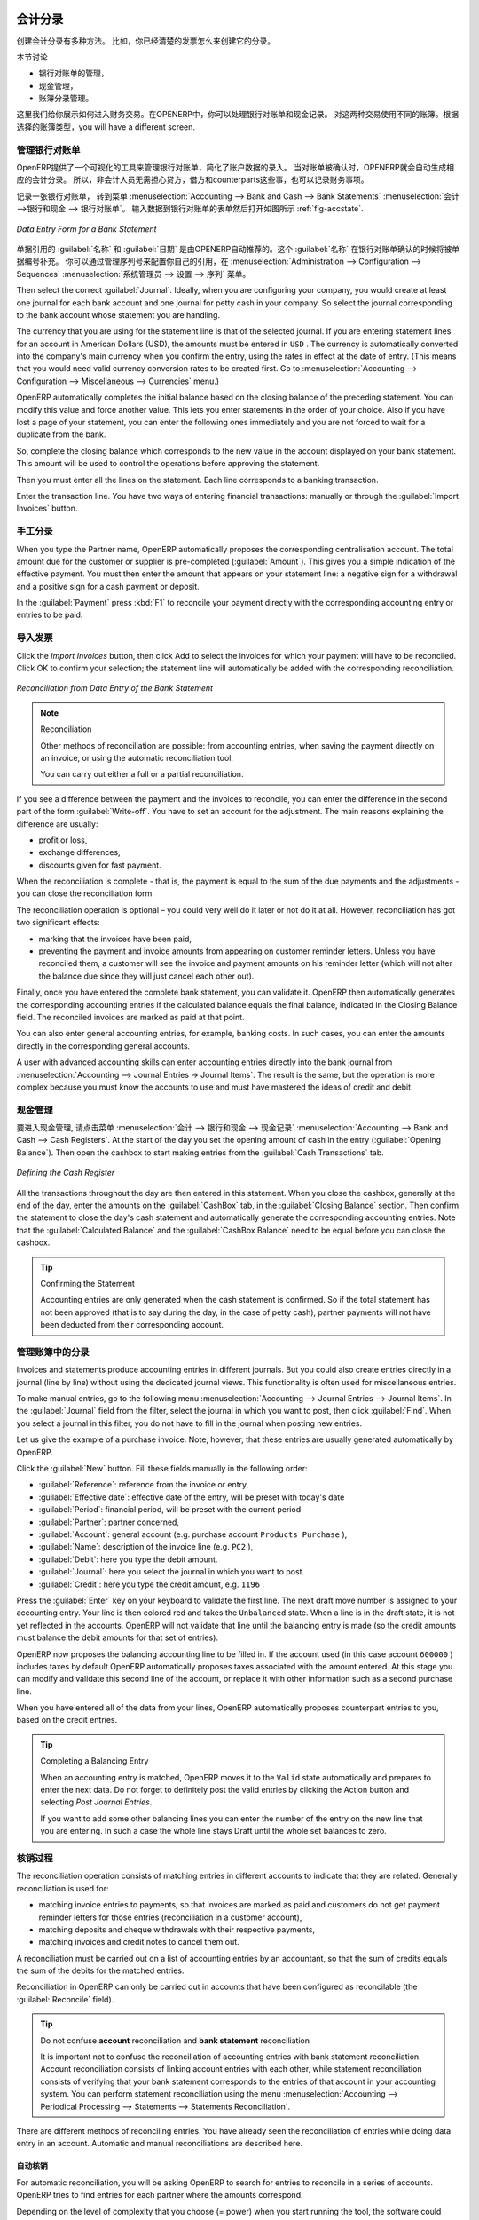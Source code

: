 
.. i18n: .. index::
.. i18n:    pair: accounting; entry
..

.. index::
   pair: accounting; entry

.. i18n: Accounting Entries
.. i18n: ==================
..

会计分录 
==================

.. i18n: Various methods can be used to create accounting entries. You have already seen how an invoice
.. i18n: creates its own entries, for example.
..

创建会计分录有多种方法。 比如，你已经清楚的发票怎么来创建它的分录。


.. i18n: This section deals with
..

本节讨论

.. i18n: * managing bank statements,
.. i18n: 
.. i18n: * managing cash,
.. i18n: 
.. i18n: * manual journal entries.
..

* 银行对账单的管理，

* 现金管理，

* 账簿分录管理。

.. i18n: Here we will show you how to enter financial transactions. In OpenERP, you can handle bank statements and also a cash register. Use different journals for these two kinds of transaction. According to the journal type selected, you will have a different screen.
..

这里我们给你展示如何进入财务交易。在OPENERP中，你可以处理银行对账单和现金记录。 对这两种交易使用不同的账簿。根据选择的账簿类型，you will have a different screen.

.. i18n: .. index::
.. i18n:    pair: bank; statement
.. i18n:    single: accounting; bank statement
..

.. index::
   pair: bank; statement
   single: accounting; bank statement

.. i18n: Managing Bank Statements
.. i18n: ------------------------
..

管理银行对账单
------------------------

.. i18n: OpenERP provides a visual tool for managing bank statements that simplifies data entry into
.. i18n: accounts. As soon as a statement is validated, the corresponding accounting entries are
.. i18n: automatically generated by OpenERP. So non-accounting people can enter financial
.. i18n: transactions without having to worry about things such as credit, debit and counterparts.
..

OpenERP提供了一个可视化的工具来管理银行对账单，简化了账户数据的录入。
当对账单被确认时，OPENERP就会自动生成相应的会计分录。 所以，非会计人员无需担心贷方，借方和counterparts这些事，也可以记录财务事项。

.. i18n: To enter a bank statement, go to the menu :menuselection:`Accounting --> Bank and Cash --> Bank Statements`.
.. i18n: A data entry form for bank statements then opens as shown in figure :ref:`fig-accstate`.
..

记录一张银行对账单， 转到菜单 :menuselection:`Accounting --> Bank and Cash --> Bank Statements` :menuselection:`会计 -->银行和现金 --> 银行对账单`。
输入数据到银行对账单的表单然后打开如图所示 :ref:`fig-accstate`.

.. i18n: .. _fig-accstate:
.. i18n: 
.. i18n: .. figure::  images/account_statement.png
.. i18n:    :scale: 75
.. i18n:    :align: center
.. i18n: 
.. i18n:    *Data Entry Form for a Bank Statement*
..

.. _fig-accstate:

.. figure::  images/account_statement.png
   :scale: 75
   :align: center

   *Data Entry Form for a Bank Statement*

.. i18n: The statement reference :guilabel:`Name` and the :guilabel:`Date` are automatically suggested by OpenERP. The :guilabel:`Name` will be filled with the statement number at confirmation of the bank statement. You can configure your own reference by managing sequences in the :menuselection:`Administration --> Configuration --> Sequences` menu.
..

单据引用的 :guilabel:`名称` 和 :guilabel:`日期` 是由OPENERP自动推荐的。这个 :guilabel:`名称` 在银行对账单确认的时候将被单据编号补充。 你可以通过管理序列号来配置你自己的引用，在 :menuselection:`Administration --> Configuration --> Sequences` :menuselection:`系统管理员 --> 设置 --> 序列` 菜单。

.. i18n: Then select the correct :guilabel:`Journal`. Ideally, when you are configuring your company, you would create at
.. i18n: least one journal for each bank account and one journal for petty cash in your company. So select
.. i18n: the journal corresponding to the bank account whose statement you are handling.
..

Then select the correct :guilabel:`Journal`. Ideally, when you are configuring your company, you would create at
least one journal for each bank account and one journal for petty cash in your company. So select
the journal corresponding to the bank account whose statement you are handling.

.. i18n: The currency that you are using for the statement line is that of the selected journal. If you are
.. i18n: entering statement lines for an account in American Dollars (USD), the amounts must be entered in
.. i18n: \ ``USD`` \. The currency is automatically converted into the company's main currency when you confirm
.. i18n: the entry, using the rates in effect at the date of entry. (This means that you would need valid
.. i18n: currency conversion rates to be created first. Go to :menuselection:`Accounting --> Configuration --> Miscellaneous --> Currencies` menu.)
..

The currency that you are using for the statement line is that of the selected journal. If you are
entering statement lines for an account in American Dollars (USD), the amounts must be entered in
\ ``USD`` \. The currency is automatically converted into the company's main currency when you confirm
the entry, using the rates in effect at the date of entry. (This means that you would need valid
currency conversion rates to be created first. Go to :menuselection:`Accounting --> Configuration --> Miscellaneous --> Currencies` menu.)

.. i18n: OpenERP automatically completes the initial balance based on the closing balance of the
.. i18n: preceding statement. You can modify this value and force another value. This lets you enter
.. i18n: statements in the order of your choice. Also if you have lost a page of your statement, you can enter
.. i18n: the following ones immediately and you are not forced to wait for a duplicate from the bank.
..

OpenERP automatically completes the initial balance based on the closing balance of the
preceding statement. You can modify this value and force another value. This lets you enter
statements in the order of your choice. Also if you have lost a page of your statement, you can enter
the following ones immediately and you are not forced to wait for a duplicate from the bank.

.. i18n: So, complete the closing balance which corresponds to the new value in the account displayed on your
.. i18n: bank statement. This amount will be used to control the operations before approving the statement.
..

So, complete the closing balance which corresponds to the new value in the account displayed on your
bank statement. This amount will be used to control the operations before approving the statement.

.. i18n: Then you must enter all the lines on the statement. Each line corresponds to a banking transaction.
..

Then you must enter all the lines on the statement. Each line corresponds to a banking transaction.

.. i18n: Enter the transaction line.
.. i18n: You have two ways of entering financial transactions: manually or through the :guilabel:`Import Invoices` button.
..

Enter the transaction line.
You have two ways of entering financial transactions: manually or through the :guilabel:`Import Invoices` button.

.. i18n: Manual Entry
.. i18n: ------------
.. i18n: When you type the Partner name, OpenERP automatically proposes the corresponding centralisation account. The total amount due for the customer or supplier is pre-completed (:guilabel:`Amount`). This gives you a simple indication of the effective payment. You
.. i18n: must then enter the amount that appears on your statement line: a negative sign for a withdrawal and
.. i18n: a positive sign for a cash payment or deposit.
..

手工分录
------------
When you type the Partner name, OpenERP automatically proposes the corresponding centralisation account. The total amount due for the customer or supplier is pre-completed (:guilabel:`Amount`). This gives you a simple indication of the effective payment. You
must then enter the amount that appears on your statement line: a negative sign for a withdrawal and
a positive sign for a cash payment or deposit.

.. i18n: In the :guilabel:`Payment` press :kbd:`F1` to reconcile your payment directly with the corresponding accounting
.. i18n: entry or entries to be paid.
..

In the :guilabel:`Payment` press :kbd:`F1` to reconcile your payment directly with the corresponding accounting
entry or entries to be paid.

.. i18n: Import Invoices
.. i18n: ---------------
.. i18n: Click the `Import Invoices` button, then click Add to select the invoices for
.. i18n: which your payment will have to be reconciled. Click OK to confirm your selection; the statement line will automatically be added with the corresponding reconciliation.
..

导入发票
---------------
Click the `Import Invoices` button, then click Add to select the invoices for
which your payment will have to be reconciled. Click OK to confirm your selection; the statement line will automatically be added with the corresponding reconciliation.

.. i18n: .. figure::  images/account_statement_reconcile.png
.. i18n:    :scale: 75
.. i18n:    :align: center
.. i18n: 
.. i18n:    *Reconciliation from Data Entry of the Bank Statement*
..

.. figure::  images/account_statement_reconcile.png
   :scale: 75
   :align: center

   *Reconciliation from Data Entry of the Bank Statement*

.. i18n: .. note::  Reconciliation
.. i18n: 
.. i18n:         Other methods of reconciliation are possible: from accounting entries, when saving the payment
.. i18n:         directly on an invoice, or using the automatic reconciliation tool.
.. i18n: 
.. i18n:         You can carry out either a full or a partial reconciliation.
..

.. note::  Reconciliation

        Other methods of reconciliation are possible: from accounting entries, when saving the payment
        directly on an invoice, or using the automatic reconciliation tool.

        You can carry out either a full or a partial reconciliation.

.. i18n: .. index::
.. i18n:    single: adjustment
..

.. index::
   single: adjustment

.. i18n: If you see a difference between the payment and the invoices to reconcile,
.. i18n: you can enter the difference in the second part of the form :guilabel:`Write-off`.
.. i18n: You have to set an account for the adjustment. The main reasons explaining the difference are usually:
..

If you see a difference between the payment and the invoices to reconcile,
you can enter the difference in the second part of the form :guilabel:`Write-off`.
You have to set an account for the adjustment. The main reasons explaining the difference are usually:

.. i18n: * profit or loss,
.. i18n: 
.. i18n: * exchange differences,
.. i18n: 
.. i18n: * discounts given for fast payment.
..

* profit or loss,

* exchange differences,

* discounts given for fast payment.

.. i18n: When the reconciliation is complete - that is, the payment is equal to the sum of the due
.. i18n: payments and the adjustments - you can close the reconciliation form.
..

When the reconciliation is complete - that is, the payment is equal to the sum of the due
payments and the adjustments - you can close the reconciliation form.

.. i18n: The reconciliation operation is optional – you could very well do it later or not do it at all.
.. i18n: However, reconciliation has got two significant effects:
..

The reconciliation operation is optional – you could very well do it later or not do it at all.
However, reconciliation has got two significant effects:

.. i18n: * marking that the invoices have been paid,
.. i18n: 
.. i18n: * preventing the payment and invoice amounts from appearing on customer reminder letters. Unless
.. i18n:   you have reconciled them, a customer will see the invoice and payment amounts on his reminder letter
.. i18n:   (which will not alter the balance due since they will just cancel each other out).
..

* marking that the invoices have been paid,

* preventing the payment and invoice amounts from appearing on customer reminder letters. Unless
  you have reconciled them, a customer will see the invoice and payment amounts on his reminder letter
  (which will not alter the balance due since they will just cancel each other out).

.. i18n: Finally, once you have entered the complete bank statement, you can validate it.
.. i18n: OpenERP then automatically generates the corresponding accounting entries if the calculated balance equals the final balance, indicated in the Closing Balance field. The reconciled invoices are marked as paid at that point.
..

Finally, once you have entered the complete bank statement, you can validate it.
OpenERP then automatically generates the corresponding accounting entries if the calculated balance equals the final balance, indicated in the Closing Balance field. The reconciled invoices are marked as paid at that point.

.. i18n: You can also enter general accounting entries, for example, banking costs. In such cases, you can enter the amounts directly in the corresponding general accounts.
..

You can also enter general accounting entries, for example, banking costs. In such cases, you can enter the amounts directly in the corresponding general accounts.

.. i18n: A user with advanced accounting skills can enter accounting entries directly into the bank journal from :menuselection:`Accounting --> Journal Entries -> Journal Items`. The result is the same, but the operation is more complex because you must know the
.. i18n: accounts to use and must have mastered the ideas of credit and debit.
..

A user with advanced accounting skills can enter accounting entries directly into the bank journal from :menuselection:`Accounting --> Journal Entries -> Journal Items`. The result is the same, but the operation is more complex because you must know the
accounts to use and must have mastered the ideas of credit and debit.

.. i18n: .. index::
.. i18n:    single: cash management
..

.. index::
   single: cash management

.. i18n: Cash Management
.. i18n: ---------------
..

现金管理
---------------

.. i18n: To manage cash, you can use the menu :menuselection:`Accounting -->
.. i18n: Bank and Cash --> Cash Registers`. At the start of the day you set the opening amount of cash in the entry (:guilabel:`Opening Balance`). Then open the cashbox to start making entries from the :guilabel:`Cash Transactions` tab.
..

要进入现金管理, 请点击菜单 :menuselection:`会计 -->
银行和现金 --> 现金记录` :menuselection:`Accounting -->
Bank and Cash --> Cash Registers`. At the start of the day you set the opening amount of cash in the entry (:guilabel:`Opening Balance`). Then open the cashbox to start making entries from the :guilabel:`Cash Transactions` tab.

.. i18n: .. figure::  images/account_cash_registers.png
.. i18n:    :scale: 75
.. i18n:    :align: center
.. i18n: 
.. i18n:    *Defining the Cash Register*
..

.. figure::  images/account_cash_registers.png
   :scale: 75
   :align: center

   *Defining the Cash Register*

.. i18n: All the transactions throughout the day are then entered in this statement. When you close the cashbox, generally at the end of the day, enter the amounts on the :guilabel:`CashBox` tab, in the
.. i18n: :guilabel:`Closing Balance` section. Then confirm the statement to close the day's cash statement and automatically
.. i18n: generate the corresponding accounting entries. Note that the :guilabel:`Calculated Balance` and the :guilabel:`CashBox Balance` need to be equal before you can close the cashbox.
..

All the transactions throughout the day are then entered in this statement. When you close the cashbox, generally at the end of the day, enter the amounts on the :guilabel:`CashBox` tab, in the
:guilabel:`Closing Balance` section. Then confirm the statement to close the day's cash statement and automatically
generate the corresponding accounting entries. Note that the :guilabel:`Calculated Balance` and the :guilabel:`CashBox Balance` need to be equal before you can close the cashbox.

.. i18n: .. tip::  Confirming the Statement
.. i18n: 
.. i18n:         Accounting entries are only generated when the cash statement is confirmed.
.. i18n:         So if the total statement has not been approved (that is to say during the day, in the case of petty
.. i18n:         cash), partner payments will not have been deducted from their corresponding account.
..

.. tip::  Confirming the Statement

        Accounting entries are only generated when the cash statement is confirmed.
        So if the total statement has not been approved (that is to say during the day, in the case of petty
        cash), partner payments will not have been deducted from their corresponding account.

.. i18n: Manual Entry in a Journal
.. i18n: -------------------------
..

管理账簿中的分录
-------------------------

.. i18n: Invoices and statements produce accounting entries in different journals. But you could also
.. i18n: create entries directly in a journal (line by line) without using the dedicated journal views. This functionality is
.. i18n: often used for miscellaneous entries.
..

Invoices and statements produce accounting entries in different journals. But you could also
create entries directly in a journal (line by line) without using the dedicated journal views. This functionality is
often used for miscellaneous entries.

.. i18n: To make manual entries, go to the following menu :menuselection:`Accounting --> Journal Entries -->
.. i18n: Journal Items`. In the :guilabel:`Journal` field from the filter, select the journal in which you want to post, then click :guilabel:`Find`. When you select a journal in this filter, you do not have to fill in the journal when posting new entries.
..

To make manual entries, go to the following menu :menuselection:`Accounting --> Journal Entries -->
Journal Items`. In the :guilabel:`Journal` field from the filter, select the journal in which you want to post, then click :guilabel:`Find`. When you select a journal in this filter, you do not have to fill in the journal when posting new entries.

.. i18n: Let us give the example of a purchase invoice. Note, however, that these entries are usually generated automatically by OpenERP.
..

Let us give the example of a purchase invoice. Note, however, that these entries are usually generated automatically by OpenERP.

.. i18n: Click the :guilabel:`New` button. Fill these fields manually in the following order:
..

Click the :guilabel:`New` button. Fill these fields manually in the following order:

.. i18n: *  :guilabel:`Reference`: reference from the invoice or entry,
.. i18n: 
.. i18n: *  :guilabel:`Effective date`: effective date of the entry, will be preset with today's date
.. i18n: 
.. i18n: *  :guilabel:`Period`: financial period, will be preset with the current period
.. i18n: 
.. i18n: *  :guilabel:`Partner`: partner concerned,
.. i18n: 
.. i18n: *  :guilabel:`Account`: general account (e.g. purchase account \ ``Products Purchase``\  ),
.. i18n: 
.. i18n: *  :guilabel:`Name`: description of the invoice line (e.g. ``PC2`` ),
.. i18n: 
.. i18n: *  :guilabel:`Debit`: here you type the debit amount.
.. i18n: 
.. i18n: *  :guilabel:`Journal`: here you select the journal in which you want to post.
.. i18n: 
.. i18n: *  :guilabel:`Credit`: here you type the credit amount, e.g. \ ``1196``\  .
..

*  :guilabel:`Reference`: reference from the invoice or entry,

*  :guilabel:`Effective date`: effective date of the entry, will be preset with today's date

*  :guilabel:`Period`: financial period, will be preset with the current period

*  :guilabel:`Partner`: partner concerned,

*  :guilabel:`Account`: general account (e.g. purchase account \ ``Products Purchase``\  ),

*  :guilabel:`Name`: description of the invoice line (e.g. ``PC2`` ),

*  :guilabel:`Debit`: here you type the debit amount.

*  :guilabel:`Journal`: here you select the journal in which you want to post.

*  :guilabel:`Credit`: here you type the credit amount, e.g. \ ``1196``\  .

.. i18n: Press the :guilabel:`Enter` key on your keyboard to validate the first line. The next draft move number is
.. i18n: assigned to your accounting entry. Your line is then colored red and takes the \ ``Unbalanced``\   state.
.. i18n: When a line is in the draft state, it is not yet reflected in the accounts. OpenERP will not
.. i18n: validate that line until the balancing entry is made (so the credit amounts must balance the debit
.. i18n: amounts for that set of entries).
..

Press the :guilabel:`Enter` key on your keyboard to validate the first line. The next draft move number is
assigned to your accounting entry. Your line is then colored red and takes the \ ``Unbalanced``\   state.
When a line is in the draft state, it is not yet reflected in the accounts. OpenERP will not
validate that line until the balancing entry is made (so the credit amounts must balance the debit
amounts for that set of entries).

.. i18n: OpenERP now proposes the balancing accounting line to be filled in. If the account used (in this
.. i18n: case account \ ``600000``\  ) includes taxes by default OpenERP automatically
.. i18n: proposes taxes associated with the amount entered. At this stage you can modify and validate this
.. i18n: second line of the account, or replace it with other information such as a second purchase line.
..

OpenERP now proposes the balancing accounting line to be filled in. If the account used (in this
case account \ ``600000``\  ) includes taxes by default OpenERP automatically
proposes taxes associated with the amount entered. At this stage you can modify and validate this
second line of the account, or replace it with other information such as a second purchase line.

.. i18n: When you have entered all of the data from your lines, OpenERP automatically proposes counterpart
.. i18n: entries to you, based on the credit entries.
..

When you have entered all of the data from your lines, OpenERP automatically proposes counterpart
entries to you, based on the credit entries.

.. i18n: .. tip:: Completing a Balancing Entry
.. i18n: 
.. i18n:         When an accounting entry is matched, OpenERP moves it to the ``Valid`` state automatically and
.. i18n:         prepares to enter the next data. Do not forget to definitely post the valid entries by clicking the Action
.. i18n:         button and selecting `Post Journal Entries`.
.. i18n: 
.. i18n:         If you want to add some other balancing lines you can enter the number of the entry on the new line
.. i18n:         that you are entering.
.. i18n:         In such a case the whole line stays Draft until the whole set balances to zero.
..

.. tip:: Completing a Balancing Entry

        When an accounting entry is matched, OpenERP moves it to the ``Valid`` state automatically and
        prepares to enter the next data. Do not forget to definitely post the valid entries by clicking the Action
        button and selecting `Post Journal Entries`.

        If you want to add some other balancing lines you can enter the number of the entry on the new line
        that you are entering.
        In such a case the whole line stays Draft until the whole set balances to zero.

.. i18n: Reconciliation Process
.. i18n: ----------------------
..

核销过程
----------------------

.. i18n: The reconciliation operation consists of matching entries in different accounts to indicate that
.. i18n: they are related. Generally reconciliation is used for:
..

The reconciliation operation consists of matching entries in different accounts to indicate that
they are related. Generally reconciliation is used for:

.. i18n: * matching invoice entries to payments, so that invoices are marked as paid and customers do not get
.. i18n:   payment reminder letters for those entries (reconciliation in a customer account),
.. i18n: 
.. i18n: * matching deposits and cheque withdrawals with their respective payments,
.. i18n: 
.. i18n: * matching invoices and credit notes to cancel them out.
..

* matching invoice entries to payments, so that invoices are marked as paid and customers do not get
  payment reminder letters for those entries (reconciliation in a customer account),

* matching deposits and cheque withdrawals with their respective payments,

* matching invoices and credit notes to cancel them out.

.. i18n: A reconciliation must be carried out on a list of accounting entries by an accountant, so that the
.. i18n: sum of credits equals the sum of the debits for the matched entries.
..

A reconciliation must be carried out on a list of accounting entries by an accountant, so that the
sum of credits equals the sum of the debits for the matched entries.

.. i18n: Reconciliation in OpenERP can only be carried out in accounts that have been configured as
.. i18n: reconcilable (the :guilabel:`Reconcile` field).
..

Reconciliation in OpenERP can only be carried out in accounts that have been configured as
reconcilable (the :guilabel:`Reconcile` field).

.. i18n: .. todo::
.. i18n: .. tip:: Do not confuse **account** reconciliation and **bank statement** reconciliation
.. i18n: 
.. i18n:         It is important not to confuse the reconciliation of accounting entries with bank statement
.. i18n:         reconciliation.
.. i18n:         Account reconciliation consists of linking account entries with each other, while statement reconciliation consists of
.. i18n:         verifying that your bank statement corresponds to the entries of that account in your accounting system.
.. i18n:         You can perform statement reconciliation using the menu :menuselection:`Accounting --> Periodical Processing --> Statements --> Statements Reconciliation`.
..

.. todo::
.. tip:: Do not confuse **account** reconciliation and **bank statement** reconciliation

        It is important not to confuse the reconciliation of accounting entries with bank statement
        reconciliation.
        Account reconciliation consists of linking account entries with each other, while statement reconciliation consists of
        verifying that your bank statement corresponds to the entries of that account in your accounting system.
        You can perform statement reconciliation using the menu :menuselection:`Accounting --> Periodical Processing --> Statements --> Statements Reconciliation`.

.. i18n: There are different methods of reconciling entries. You have already seen the reconciliation of
.. i18n: entries while doing data entry in an account. Automatic and manual reconciliations are described
.. i18n: here.
..

There are different methods of reconciling entries. You have already seen the reconciliation of
entries while doing data entry in an account. Automatic and manual reconciliations are described
here.

.. i18n: .. index::
.. i18n:    single: reconciliation; automatic
..

.. index::
   single: reconciliation; automatic

.. i18n: Automatic Reconciliation
.. i18n: ^^^^^^^^^^^^^^^^^^^^^^^^
..

自动核销
^^^^^^^^^^^^^^^^^^^^^^^^

.. i18n: For automatic reconciliation, you will be asking OpenERP to search for entries to
.. i18n: reconcile in a series of accounts. OpenERP tries to find entries for each partner where the amounts
.. i18n: correspond.
..

For automatic reconciliation, you will be asking OpenERP to search for entries to
reconcile in a series of accounts. OpenERP tries to find entries for each partner where the amounts
correspond.

.. i18n: Depending on the level of complexity that you choose (= power) when you start running the tool, the software
.. i18n: could reconcile from two to nine entries at the same time. For example, if you select level 5,
.. i18n: OpenERP will reconcile, for instance, three invoices and two payments if the total amounts correspond.
.. i18n: Note that you can also choose a maximum write-off amount, if you allow payment differences to be posted.
..

Depending on the level of complexity that you choose (= power) when you start running the tool, the software
could reconcile from two to nine entries at the same time. For example, if you select level 5,
OpenERP will reconcile, for instance, three invoices and two payments if the total amounts correspond.
Note that you can also choose a maximum write-off amount, if you allow payment differences to be posted.

.. i18n: .. figure::  images/account_reconcile_auto.png
.. i18n:    :scale: 75
.. i18n:    :align: center
.. i18n: 
.. i18n:    *Form for Automatic Reconciliation*
..

.. figure::  images/account_reconcile_auto.png
   :scale: 75
   :align: center

   *Form for Automatic Reconciliation*

.. i18n: To start the reconciliation tool, click :menuselection:`Accounting --> Periodical Processing --> Reconciliation --> Automatic Reconciliation`.
..

To start the reconciliation tool, click :menuselection:`Accounting --> Periodical Processing --> Reconciliation --> Automatic Reconciliation`.

.. i18n: A form opens, asking you for the following information:
..

A form opens, asking you for the following information:

.. i18n: * :guilabel:`Accounts to Reconcile` : you can select one, several or all reconcilable accounts,
.. i18n: 
.. i18n: * the dates to take into consideration (:guilabel:`Starting Date` / :guilabel:`Ending Date`),
.. i18n: 
.. i18n: * the Reconciliation :guilabel:`Power`  (from \ ``2``\   to \ ``9``\  ),
.. i18n: 
.. i18n: * checkbox :guilabel:`Allow write off` to determine whether you will allow for payment differences.
.. i18n: 
.. i18n: * information needed for the adjustment (details for the :guilabel:`Write-Off Move`).
..

* :guilabel:`Accounts to Reconcile` : you can select one, several or all reconcilable accounts,

* the dates to take into consideration (:guilabel:`Starting Date` / :guilabel:`Ending Date`),

* the Reconciliation :guilabel:`Power`  (from \ ``2``\   to \ ``9``\  ),

* checkbox :guilabel:`Allow write off` to determine whether you will allow for payment differences.

* information needed for the adjustment (details for the :guilabel:`Write-Off Move`).

.. i18n: .. note:: Reconciling
.. i18n: 
.. i18n:         You can reconcile any account, but the most common accounts are:
.. i18n: 
.. i18n:         * all the Accounts Receivable – your customer accounts of type Debtor,
.. i18n: 
.. i18n:         * all the Accounts Payable – your supplier accounts of type Creditor.
..

.. note:: Reconciling

        You can reconcile any account, but the most common accounts are:

        * all the Accounts Receivable – your customer accounts of type Debtor,

        * all the Accounts Payable – your supplier accounts of type Creditor.

.. i18n: The write-off option enables you to reconcile entries even if their amounts are not exactly
.. i18n: equivalent. For example, OpenERP permits foreign customers whose accounts are in different
.. i18n: currencies to have a difference of up to, say, 0.50 units of currency and put the difference in a write-
.. i18n: off account.
..

The write-off option enables you to reconcile entries even if their amounts are not exactly
equivalent. For example, OpenERP permits foreign customers whose accounts are in different
currencies to have a difference of up to, say, 0.50 units of currency and put the difference in a write-
off account.

.. i18n: .. index::
.. i18n:    single: adjustment; limit
..

.. index::
   single: adjustment; limit

.. i18n: .. tip:: Limit Write-off Adjustments
.. i18n: 
.. i18n:         You should not make the adjustment limits too large. Companies that introduced substantial automatic
.. i18n:         write-off adjustments have found that all employee expense reimbursements below the limit were
.. i18n:         written off automatically!
..

.. tip:: Limit Write-off Adjustments

        You should not make the adjustment limits too large. Companies that introduced substantial automatic
        write-off adjustments have found that all employee expense reimbursements below the limit were
        written off automatically!

.. i18n: .. note:: Default Values
.. i18n: 
.. i18n:         If you run the automatic reconciliation tool regularly, you should set default values for each
.. i18n:         field by using the right-click mouse button in the web client (in edit mode) or the GTK client.
.. i18n:         The resulting context menu enables you to set default values.
.. i18n:         This means that you will not have to retype all the fields each time.
..

.. note:: Default Values

        If you run the automatic reconciliation tool regularly, you should set default values for each
        field by using the right-click mouse button in the web client (in edit mode) or the GTK client.
        The resulting context menu enables you to set default values.
        This means that you will not have to retype all the fields each time.

.. i18n: .. index::
.. i18n:    single: reconciliation; manual
..

.. index::
   single: reconciliation; manual

.. i18n: Manual Reconciliation
.. i18n: ^^^^^^^^^^^^^^^^^^^^^
..

手工核销
^^^^^^^^^^^^^^^^^^^^^

.. i18n: For manual reconciliation, open the entries for reconciling an account through the menu :menuselection:`Accounting --> Periodical Processing --> Reconciliation --> Manual Reconciliation`.
..

For manual reconciliation, open the entries for reconciling an account through the menu :menuselection:`Accounting --> Periodical Processing --> Reconciliation --> Manual Reconciliation`.

.. i18n: You can also call up manual reconciliation from any screen that shows accounting entries.
..

You can also call up manual reconciliation from any screen that shows accounting entries.

.. i18n: .. todo:: is that right?
..

.. todo:: is that right?

.. i18n: Select entries that you want to reconcile. OpenERP indicates the sum of debits
.. i18n: and credits for the selected entries. When these are equal you can click the :guilabel:`Reconcile Entries`
.. i18n: button to reconcile the entries.
..

Select entries that you want to reconcile. OpenERP indicates the sum of debits
and credits for the selected entries. When these are equal you can click the :guilabel:`Reconcile Entries`
button to reconcile the entries.

.. i18n:         .. note::  *Example Real Case of Using Reconciliation*
.. i18n: 
.. i18n:                         Suppose that you are entering customer order details. You wonder what is outstanding on the
.. i18n:                         customer account (that is the list of unpaid invoices and unreconciled payments). To review
.. i18n:                         it from the order form, navigate to the :guilabel:`Partner` record and select
.. i18n:                         the view :guilabel:`Receivables and Payables`. OpenERP opens a history of unreconciled accounting entries
.. i18n:                         on screen.
.. i18n: 
.. i18n:                     .. figure::  images/account_sample2_entries.png
.. i18n:                        :align: center
.. i18n:                        :scale: 65
.. i18n: 
.. i18n:                        *Unreconciled Accounting Entries*
.. i18n: 
.. i18n:                         After running the `Reconcile Entries` wizard, these lines can no longer be selected and will not appear when the                                entries are listed again. If there is a difference between the two entries, OpenERP suggests you to make
.. i18n:                         an adjustment. This "write-off" is a compensating entry that enables a complete reconciliation. You must
.. i18n:                         therefore specify the journal and the account to be used for the write-off.
..

        .. note::  *Example Real Case of Using Reconciliation*

                        Suppose that you are entering customer order details. You wonder what is outstanding on the
                        customer account (that is the list of unpaid invoices and unreconciled payments). To review
                        it from the order form, navigate to the :guilabel:`Partner` record and select
                        the view :guilabel:`Receivables and Payables`. OpenERP opens a history of unreconciled accounting entries
                        on screen.

                    .. figure::  images/account_sample2_entries.png
                       :align: center
                       :scale: 65

                       *Unreconciled Accounting Entries*

                        After running the `Reconcile Entries` wizard, these lines can no longer be selected and will not appear when the                                entries are listed again. If there is a difference between the two entries, OpenERP suggests you to make
                        an adjustment. This "write-off" is a compensating entry that enables a complete reconciliation. You must
                        therefore specify the journal and the account to be used for the write-off.

.. i18n: For example, if you want to reconcile the following entries:
..

For example, if you want to reconcile the following entries:

.. i18n: .. csv-table:: Entries for reconciliation
.. i18n:    :header: "Date","Ref.","Description","Account","Debit","Credit"
.. i18n:    :widths: 12, 5, 15, 5,5,5
.. i18n: 
.. i18n:    "12 May 11","INV23","Car hire","4010","544.50",""
.. i18n:    "25 May 11","INV44","Car insurance","4010","100.00",""
.. i18n:    "31 May 11","PAY01","Invoices n° 23, 44","4010","","644.00"
..

.. csv-table:: Entries for reconciliation
   :header: "Date","Ref.","Description","Account","Debit","Credit"
   :widths: 12, 5, 15, 5,5,5

   "12 May 11","INV23","Car hire","4010","544.50",""
   "25 May 11","INV44","Car insurance","4010","100.00",""
   "31 May 11","PAY01","Invoices n° 23, 44","4010","","644.00"

.. i18n: On reconciliation, OpenERP shows a difference of 0.50. At this stage you have two possibilities:
..

On reconciliation, OpenERP shows a difference of 0.50. At this stage you have two possibilities:

.. i18n: * do not reconcile, and the customer receives a request for 0.50,
.. i18n: 
.. i18n: * reconcile and accept an adjustment of 0.50 that you will take from the P&L account.
..

* do not reconcile, and the customer receives a request for 0.50,

* reconcile and accept an adjustment of 0.50 that you will take from the P&L account.

.. i18n: OpenERP generates the following entry automatically:
..

OpenERP generates the following entry automatically:

.. i18n: .. csv-table:: Write-off account
.. i18n:    :header: "Date","Ref.","Description","Account","Debit","Credit"
.. i18n:    :widths: 12, 5, 15, 5,5,5
.. i18n: 
.. i18n:    "Date","Ref.","Description","Account","Debit","Credit"
.. i18n:    "03 Jun 11","AJ001","Adjustment: profits and losses","4010","","0.50"
.. i18n:    "03 Jun 11","AJ001","Adjustment: profits and losses","XXX","0.50",""
..

.. csv-table:: Write-off account
   :header: "Date","Ref.","Description","Account","Debit","Credit"
   :widths: 12, 5, 15, 5,5,5

   "Date","Ref.","Description","Account","Debit","Credit"
   "03 Jun 11","AJ001","Adjustment: profits and losses","4010","","0.50"
   "03 Jun 11","AJ001","Adjustment: profits and losses","XXX","0.50",""

.. i18n: The two invoices and the payment will be reconciled in the first adjustment line. The two invoices
.. i18n: will then be automatically marked as paid.
..

The two invoices and the payment will be reconciled in the first adjustment line. The two invoices
will then be automatically marked as paid.

.. i18n: .. index::
.. i18n:    single: payments
.. i18n: ..
..

.. index::
   single: payments
..

.. i18n: Payment Management
.. i18n: ==================
..

支付管理
==================

.. i18n: OpenERP gives you forms to prepare, validate and execute payment orders. This enables you
.. i18n: to manage issues such as:
..

OpenERP gives you forms to prepare, validate and execute payment orders. This enables you
to manage issues such as:

.. i18n:         #.      Payment provided on several due dates.
.. i18n: 
.. i18n:         #.      Automatic payment dates.
.. i18n: 
.. i18n:         #.      Separating payment preparation and payment approval in your company.
.. i18n: 
.. i18n:         #.      Preparing an order during the week containing several payments, then creating a payment file at
.. i18n:                 the end of the week.
.. i18n: 
.. i18n:         #.      Creating a file for electronic payment which can be sent to a bank for execution.
.. i18n: 
.. i18n:         #.      Splitting payments depending on the balances available in your various bank accounts.
..

        #.      Payment provided on several due dates.

        #.      Automatic payment dates.

        #.      Separating payment preparation and payment approval in your company.

        #.      Preparing an order during the week containing several payments, then creating a payment file at
                the end of the week.

        #.      Creating a file for electronic payment which can be sent to a bank for execution.

        #.      Splitting payments depending on the balances available in your various bank accounts.

.. i18n: How to Manage your Payment Orders?
.. i18n: ----------------------------------
..

如何管理你的付款单
----------------------------------

.. i18n: .. index::
.. i18n:    single: module; account_payment
..

.. index::
   single: module; account_payment

.. i18n: To use the tool for managing payments you must first install the module :mod:`account_payment`, or install ``Supplier Payments`` from the Configuration Wizard.
.. i18n: It is part of the core OpenERP system.
..

To use the tool for managing payments you must first install the module :mod:`account_payment`, or install ``Supplier Payments`` from the Configuration Wizard.
It is part of the core OpenERP system.

.. i18n: The system lets you enter a series of payments to be carried out from your various bank
.. i18n: accounts. Once the different payments have been registered, you can validate the payment orders.
.. i18n: During validation you can modify and approve the payment orders, sending the order to the bank
.. i18n: for electronic funds transfer.
..

The system lets you enter a series of payments to be carried out from your various bank
accounts. Once the different payments have been registered, you can validate the payment orders.
During validation you can modify and approve the payment orders, sending the order to the bank
for electronic funds transfer.

.. i18n: For example, if you have to pay a supplier's invoice for a large amount you can split the payments
.. i18n: amongst several bank accounts according to their available balance. To do this, you can prepare
.. i18n: several draft orders and validate them once you are satisfied that the split is correct.
..

For example, if you have to pay a supplier's invoice for a large amount you can split the payments
amongst several bank accounts according to their available balance. To do this, you can prepare
several draft orders and validate them once you are satisfied that the split is correct.

.. i18n: This process can also be regularly scheduled. In some companies, a payment order is kept in ``Draft``
.. i18n: state and payments are added to the draft list each day. At the end of the week, the accountant
.. i18n: reviews and confirms all the waiting payment orders.
..

This process can also be regularly scheduled. In some companies, a payment order is kept in ``Draft``
state and payments are added to the draft list each day. At the end of the week, the accountant
reviews and confirms all the waiting payment orders.

.. i18n: Once the payment order is confirmed, there is still a validation step for an accountant to carry out.
.. i18n: You could imagine that these orders would be prepared by an accounts clerk, and then approved by a
.. i18n: manager to go ahead with payment.
..

Once the payment order is confirmed, there is still a validation step for an accountant to carry out.
You could imagine that these orders would be prepared by an accounts clerk, and then approved by a
manager to go ahead with payment.

.. i18n: .. todo:: Can you get to the workflow in the web client?
.. i18n: .. todo:: There doesn't seem to be a process associated with a payment order.
..

.. todo:: Can you get to the workflow in the web client?
.. todo:: There doesn't seem to be a process associated with a payment order.

.. i18n: .. tip:: Payment Workflow
.. i18n: 
.. i18n:         An OpenERP workflow is associated with each payment order. Select a payment order, and
.. i18n:         if you are in the GTK client
.. i18n:         click :menuselection:`Plugins --> Print workflow` from the top menu.
.. i18n: 
.. i18n:         You can integrate more complex workflow rules to manage payment orders by adapting the workflow.
.. i18n:         For example, in some companies payments must be approved by a manager under certain cash flow or
.. i18n:         value limit conditions.
..

.. tip:: Payment Workflow

        An OpenERP workflow is associated with each payment order. Select a payment order, and
        if you are in the GTK client
        click :menuselection:`Plugins --> Print workflow` from the top menu.

        You can integrate more complex workflow rules to manage payment orders by adapting the workflow.
        For example, in some companies payments must be approved by a manager under certain cash flow or
        value limit conditions.

.. i18n: .. figure::  images/account_payment_workflow.png
.. i18n:    :scale: 75
.. i18n:    :align: center
.. i18n: 
.. i18n:    *Payments Workflow*
..

.. figure::  images/account_payment_workflow.png
   :scale: 75
   :align: center

   *Payments Workflow*

.. i18n: .. When the accounting manager validates the document, OpenERP generates a banking file with all the
.. i18n: .. payment orders. You can then just send the file over your electronic connection with your bank to
.. i18n: .. execute all your payments.
..

.. When the accounting manager validates the document, OpenERP generates a banking file with all the
.. payment orders. You can then just send the file over your electronic connection with your bank to
.. execute all your payments.

.. i18n: In small businesses it is usually the same person who enters the payment orders and who validates
.. i18n: them. In this case you should just click the two buttons, one after the other, to confirm the
.. i18n: payment.
..

In small businesses it is usually the same person who enters the payment orders and who validates
them. In this case you should just click the two buttons, one after the other, to confirm the
payment.

.. i18n: Prepare and Transfer Orders
.. i18n: ---------------------------
..

准备和传输付款单
---------------------------

.. i18n: To enter a payment order, use the menu :menuselection:`Accounting --> Payment --> Payment Orders`.
..

To enter a payment order, use the menu :menuselection:`Accounting --> Payment --> Payment Orders`.

.. i18n: .. figure::  images/account_payment_order.png
.. i18n:    :align: center
.. i18n:    :scale: 80
.. i18n: 
.. i18n:    *Entering a Payment Order*
..

.. figure::  images/account_payment_order.png
   :align: center
   :scale: 80

   *Entering a Payment Order*

.. i18n: OpenERP then proposes a reference number for your payment order.
..

OpenERP then proposes a reference number for your payment order.

.. i18n: You then have to choose a payment mode from the various methods available to your company. These
.. i18n: have to be configured when you set up the accounting system using the menu :menuselection:`Accounting -->
.. i18n: Configuration --> Miscellaneous --> Payment Mode`. Some examples are:
..

You then have to choose a payment mode from the various methods available to your company. These
have to be configured when you set up the accounting system using the menu :menuselection:`Accounting -->
Configuration --> Miscellaneous --> Payment Mode`. Some examples are:

.. i18n: * Cheques
.. i18n: 
.. i18n: * Bank transfer,
.. i18n: 
.. i18n: * Visa card on a bank account,
.. i18n: 
.. i18n: * Petty cash.
..

* Cheques

* Bank transfer,

* Visa card on a bank account,

* Petty cash.

.. i18n: Then, you set the :guilabel:`Preferred date` for payment:
..

Then, you set the :guilabel:`Preferred date` for payment:

.. i18n: * ``Due date`` : each operation will be effected at the invoice deadline date,
.. i18n: 
.. i18n: * ``Directly`` : the operations will be effected when the orders are validated,
.. i18n: 
.. i18n: * ``Fixed date`` : you must specify an effective payment date in the :guilabel:`Scheduled date
.. i18n:   if fixed` field that follows.
..

* ``Due date`` : each operation will be effected at the invoice deadline date,

* ``Directly`` : the operations will be effected when the orders are validated,

* ``Fixed date`` : you must specify an effective payment date in the :guilabel:`Scheduled date
  if fixed` field that follows.

.. i18n: The date is particularly important for the preparation of electronic transfers, because banking
.. i18n: interfaces enable you to select a future execution date for each operation. So to configure your
.. i18n: OpenERP, most simply you can choose to pay all invoices automatically by their deadline.
..

The date is particularly important for the preparation of electronic transfers, because banking
interfaces enable you to select a future execution date for each operation. So to configure your
OpenERP, most simply you can choose to pay all invoices automatically by their deadline.

.. i18n: You must then select the invoices to pay. They can be entered manually in the field
.. i18n: :guilabel:`Payment Line`, but it is easier to add them automatically. For that, click :guilabel:`Select Invoices to Pay`
.. i18n: and OpenERP will then propose lines with payment deadlines. For each deadline you
.. i18n: can see:
..

You must then select the invoices to pay. They can be entered manually in the field
:guilabel:`Payment Line`, but it is easier to add them automatically. For that, click :guilabel:`Select Invoices to Pay`
and OpenERP will then propose lines with payment deadlines. For each deadline you
can see:

.. i18n: * the invoice :guilabel:`Payment Date`,
.. i18n: 
.. i18n: * the reference :guilabel:`Invoice Ref.`,
.. i18n: 
.. i18n: * the deadline for the invoice,
.. i18n: 
.. i18n: * the amount to be paid in the partner's default currency.
..

* the invoice :guilabel:`Payment Date`,

* the reference :guilabel:`Invoice Ref.`,

* the deadline for the invoice,

* the amount to be paid in the partner's default currency.

.. i18n: You can then accept the payment proposed by OpenERP, or select the entries that you will pay or not
.. i18n: pay on that order. OpenERP gives you all the necessary information to make a payment decision for
.. i18n: each line item:
..

You can then accept the payment proposed by OpenERP, or select the entries that you will pay or not
pay on that order. OpenERP gives you all the necessary information to make a payment decision for
each line item:

.. i18n: * account,
.. i18n: 
.. i18n: * supplier's bank account,
.. i18n: 
.. i18n: * amount that will be paid,
.. i18n: 
.. i18n: * amount to pay,
.. i18n: 
.. i18n: * the supplier,
.. i18n: 
.. i18n: * total amount owed to the supplier,
.. i18n: 
.. i18n: * due date,
.. i18n: 
.. i18n: * date of creation.
..

* account,

* supplier's bank account,

* amount that will be paid,

* amount to pay,

* the supplier,

* total amount owed to the supplier,

* due date,

* date of creation.

.. i18n: You can modify the first three fields on each line: the account, the supplier's bank account and the
.. i18n: amount that will be paid. This arrangement is very practical because it gives you complete
.. i18n: visibility of all the company's trade payables. You can pay only a part of an invoice, for example,
.. i18n: and in preparing your next payment order OpenERP automatically suggests payment of the remainder
.. i18n: owed.
..

You can modify the first three fields on each line: the account, the supplier's bank account and the
amount that will be paid. This arrangement is very practical because it gives you complete
visibility of all the company's trade payables. You can pay only a part of an invoice, for example,
and in preparing your next payment order OpenERP automatically suggests payment of the remainder
owed.

.. i18n: When the payment has been prepared correctly, click :guilabel:`Confirm Payments`. The payment then changes to
.. i18n: the \ ``Confirmed``\   state and a new button appears that can be used to start the payment process.
..

When the payment has been prepared correctly, click :guilabel:`Confirm Payments`. The payment then changes to
the \ ``Confirmed``\   state and a new button appears that can be used to start the payment process.

.. i18n: .. Depending on the chosen payment method, OpenERP provides a file containing all of the payment
.. i18n: .. orders. You can send this to the bank to make the payment transfers.
..

.. Depending on the chosen payment method, OpenERP provides a file containing all of the payment
.. orders. You can send this to the bank to make the payment transfers.

.. i18n: In future versions of OpenERP, it is expected that the system will be able to prepare and print
.. i18n: cheques.
..

In future versions of OpenERP, it is expected that the system will be able to prepare and print
cheques.

.. i18n: As usual, you can change the
.. i18n: start point for the payment workflow from the
.. i18n: :menuselection:`Administration --> Customization --> Workflow` menus.
..

As usual, you can change the
start point for the payment workflow from the
:menuselection:`Administration --> Customization --> Workflow` menus.

.. i18n: .. Copyright © Open Object Press. All rights reserved.
..

.. Copyright © Open Object Press. All rights reserved.

.. i18n: .. You may take electronic copy of this publication and distribute it if you don't
.. i18n: .. change the content. You can also print a copy to be read by yourself only.
..

.. You may take electronic copy of this publication and distribute it if you don't
.. change the content. You can also print a copy to be read by yourself only.

.. i18n: .. We have contracts with different publishers in different countries to sell and
.. i18n: .. distribute paper or electronic based versions of this book (translated or not)
.. i18n: .. in bookstores. This helps to distribute and promote the OpenERP product. It
.. i18n: .. also helps us to create incentives to pay contributors and authors using author
.. i18n: .. rights of these sales.
..

.. We have contracts with different publishers in different countries to sell and
.. distribute paper or electronic based versions of this book (translated or not)
.. in bookstores. This helps to distribute and promote the OpenERP product. It
.. also helps us to create incentives to pay contributors and authors using author
.. rights of these sales.

.. i18n: .. Due to this, grants to translate, modify or sell this book are strictly
.. i18n: .. forbidden, unless Tiny SPRL (representing Open Object Press) gives you a
.. i18n: .. written authorisation for this.
..

.. Due to this, grants to translate, modify or sell this book are strictly
.. forbidden, unless Tiny SPRL (representing Open Object Press) gives you a
.. written authorisation for this.

.. i18n: .. Many of the designations used by manufacturers and suppliers to distinguish their
.. i18n: .. products are claimed as trademarks. Where those designations appear in this book,
.. i18n: .. and Open Object Press was aware of a trademark claim, the designations have been
.. i18n: .. printed in initial capitals.
..

.. Many of the designations used by manufacturers and suppliers to distinguish their
.. products are claimed as trademarks. Where those designations appear in this book,
.. and Open Object Press was aware of a trademark claim, the designations have been
.. printed in initial capitals.

.. i18n: .. While every precaution has been taken in the preparation of this book, the publisher
.. i18n: .. and the authors assume no responsibility for errors or omissions, or for damages
.. i18n: .. resulting from the use of the information contained herein.
..

.. While every precaution has been taken in the preparation of this book, the publisher
.. and the authors assume no responsibility for errors or omissions, or for damages
.. resulting from the use of the information contained herein.

.. i18n: .. Published by Open Object Press, Grand Rosière, Belgium
..

.. Published by Open Object Press, Grand Rosière, Belgium
